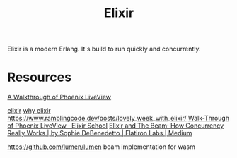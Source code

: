 #+TITLE: Elixir

Elixir is a modern Erlang. It's build to run quickly and concurrently.

* Resources
[[https://getpocket.com/redirect?url=https%3A%2F%2Felixirschool.com%2Fblog%2Fphoenix-live-view%2F][A Walkthrough of Phoenix LiveView]]

[[https://news.ycombinator.com/item?id=23283675][elixir]]
[[https://work.margo.com/posts/why-elixir/][why elixir]]
https://www.ramblingcode.dev/posts/lovely_week_with_elixir/
[[https://elixirschool.com/blog/phoenix-live-view/][Walk-Through of Phoenix LiveView · Elixir School]]
 [[https://medium.com/flatiron-labs/elixir-and-the-beam-how-concurrency-really-works-3cc151cddd61][Elixir and The Beam: How Concurrency Really Works | by Sophie DeBenedetto | Flatiron Labs | Medium]]

 https://github.com/lumen/lumen beam implementation for wasm
